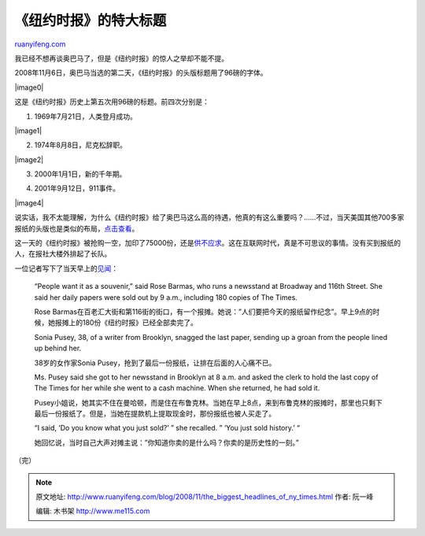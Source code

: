 .. _200811_the_biggest_headlines_of_ny_times:

《纽约时报》的特大标题
=========================================

`ruanyifeng.com <http://www.ruanyifeng.com/blog/2008/11/the_biggest_headlines_of_ny_times.html>`__

我已经不想再谈奥巴马了，但是《纽约时报》的惊人之举却不能不提。

2008年11月6日，奥巴马当选的第二天，《纽约时报》的头版标题用了96磅的字体。

|image0|

这是《纽约时报》历史上第五次用96磅的标题。前四次分别是：

1. 1969年7月21日，人类登月成功。

|image1|

2. 1974年8月8日，尼克松辞职。

|image2|

3. 2000年1月1日，新的千年期。

|image3|

4. 2001年9月12日，911事件。

|image4|

说实话，我不太能理解，为什么《纽约时报》给了奥巴马这么高的待遇，他真的有这么重要吗？……不过，当天美国其他700多家报纸的头版也是类似的布局，\ `点击查看 <http://www.newseum.org/todaysfrontpages/default_archive.asp?fpArchive=110508>`__\ 。

这一天的《纽约时报》被抢购一空，加印了75000份，还是\ `供不应求 <http://www.nytimes.com/2008/11/06/business/media/06paper.html?_r=1&oref=slogin>`__\ 。这在互联网时代，真是不可思议的事情。没有买到报纸的人，在报社大楼外排起了长队。

|image5|

|image6|

一位记者写下了当天早上的\ `见闻 <http://cityroom.blogs.nytimes.com/2008/11/05/dead-tree-editions-sell-out/>`__\ ：

    “People want it as a souvenir,” said Rose Barmas, who runs a
    newsstand at Broadway and 116th Street. She said her daily papers
    were sold out by 9 a.m., including 180 copies of The Times.

    Rose
    Barmas在百老汇大街和第116街的街口，有一个报摊。她说：”人们要把今天的报纸留作纪念”。早上9点的时候，她报摊上的180份《纽约时报》已经全部卖完了。

    Sonia Pusey, 38, of a writer from Brooklyn, snagged the last paper,
    sending up a groan from the people lined up behind her.

    38岁的女作家Sonia
    Pusey，抢到了最后一份报纸，让排在后面的人心痛不已。

    Ms. Pusey said she got to her newsstand in Brooklyn at 8 a.m. and
    asked the clerk to hold the last copy of The Times for her while she
    went to a cash machine. When she returned, he had sold it.

    Pusey小姐说，她其实不住在曼哈顿，而是住在布鲁克林。当她在早上8点，来到布鲁克林的报摊时，那里也只剩下最后一份报纸了。但是，当她在提款机上提取现金时，那份报纸也被人买走了。

    “I said, ‘Do you know what you just sold?’ ” she recalled. ” ‘You
    just sold history.’ “

    她回忆说，当时自己大声对摊主说：”你知道你卖的是什么吗？你卖的是历史性的一刻。”

（完）

.. |image0| image:: http://photo1.bababian.com/usr491085/upload13/20081107/sDXW6+xlZcQIzsl8Cc3Nb+6FVXjQWd5I_orLl5qx0DwZ9_Fjk7ckGiw==.jpg
   :target: http://www.nytimes.com/indexes/2008/11/05/pageone/scan/index.html
   :target: http://www.nytimes.com/indexes/2008/11/05/pageone/scan/index.html
.. |image1| image:: http://photo1.bababian.com/usr491085/upload13/20081107/sBvBjXViPytTgxDDHMxuzUXqaWC7kL+qy9YLhuQsbUWbvwOMhvT4_hw==.jpg
   :target: http://www.nytimes.com/learning/general/onthisday/big/0720.html
   :target: http://www.nytimes.com/learning/general/onthisday/big/0720.html
.. |image2| image:: http://photo1.bababian.com/usr491085/upload13/20081107/syXU0q5KknDpwu1j7bES6XpgKkYRGGwRF1ZeSpcnQxDSSH79s3prGqQ==.jpg
   :target: http://www.nytimes.com/learning/general/onthisday/big/0808.html
   :target: http://www.nytimes.com/learning/general/onthisday/big/0808.html
.. |image3| image:: http://photo1.bababian.com/usr491085/upload13/20081107/srvwHRkAzIARGNgB4Et2hUGbliocSlJlIZLrqn_bPaua1HQrnhvzxYw==.jpg
.. |image3| image:: http://photo1.bababian.com/usr491085/upload13/20081107/srvwHRkAzIARGNgB4Et2hUGbliocSlJlIZLrqn_bPaua1HQrnhvzxYw==.jpg
.. |image4| image:: http://photo1.bababian.com/usr491085/upload13/20081107/sGch1zbbeqhS7yTeITvyDO5g+bcjKTCMRSvMApXYsOXii5NzT6YPMkg==.jpg
   :target: http://www.nytimes.com/learning/general/onthisday/big/0911.html
   :target: http://www.nytimes.com/learning/general/onthisday/big/0911.html
.. |image5| image:: http://photo1.bababian.com/usr491085/upload13/20081107/sPpT8AClO2lE_f6qMsrRmzg+Lgt+2kfeNmets_n19V5pUO3HRunLJjw==.jpg
.. |image5| image:: http://photo1.bababian.com/usr491085/upload13/20081107/sPpT8AClO2lE_f6qMsrRmzg+Lgt+2kfeNmets_n19V5pUO3HRunLJjw==.jpg
.. |image6| image:: http://photo1.bababian.com/usr491085/upload13/20081107/s+65s77uSpoyB02MSe1UYaJxTJ6e5_oyCCSXUgMp9FJWCYlEGAkQbLg==.jpg

.. note::
    原文地址: http://www.ruanyifeng.com/blog/2008/11/the_biggest_headlines_of_ny_times.html 
    作者: 阮一峰 

    编辑: 木书架 http://www.me115.com
